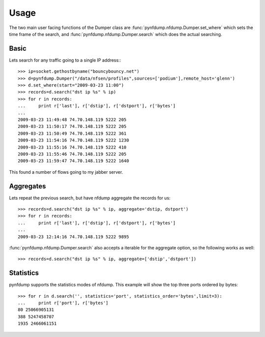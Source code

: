 Usage
=====

The two main user facing functions of the Dumper class are
:func:`pynfdump.nfdump.Dumper.set_where` which sets the time frame of the search, and 
:func:`pynfdump.nfdump.Dumper.search` which does the actual searching.

Basic
------------

Lets search for any traffic going to a single IP address:::

    >>> ip=socket.gethostbyname("bouncybouncy.net")
    >>> d=pynfdump.Dumper("/data/nfsen/profiles",sources=['podium'],remote_host='glenn')
    >>> d.set_where(start="2009-03-23 11:00")
    >>> records=d.search("dst ip %s" % ip)
    >>> for r in records:
    ...     print r['last'], r['dstip'], r['dstport'], r['bytes']
    ... 
    2009-03-23 11:49:48 74.70.148.119 5222 205
    2009-03-23 11:50:17 74.70.148.119 5222 205
    2009-03-23 11:50:49 74.70.148.119 5222 361
    2009-03-23 11:54:16 74.70.148.119 5222 1230
    2009-03-23 11:55:16 74.70.148.119 5222 410
    2009-03-23 11:55:46 74.70.148.119 5222 205
    2009-03-23 11:59:47 74.70.148.119 5222 1640

This found a number of flows going to my jabber server.


Aggregates
------------

Lets repeat the previous search, but have nfdump aggregate the records for us::

    >>> records=d.search("dst ip %s" % ip, aggregate='dstip, dstport')
    >>> for r in records:
    ...     print r['last'], r['dstip'], r['dstport'], r['bytes']
    ... 
    2009-03-23 12:14:16 74.70.148.119 5222 9895

:func:`pynfdump.nfdump.Dumper.search` also accepts a iterable for the aggregate
option, so the following works as well::

    >>> records=d.search("dst ip %s" % ip, aggregate=['dstip','dstport'])


Statistics
------------

pynfdump supports the statistics modes of nfdump.  This example will show the
top three ports ordered by bytes::

    >>> for r in d.search('', statistics='port', statistics_order='bytes',limit=3):
    ...     print r['port'], r['bytes']
    80 25066905131
    388 5247458707
    1935 2466061151


